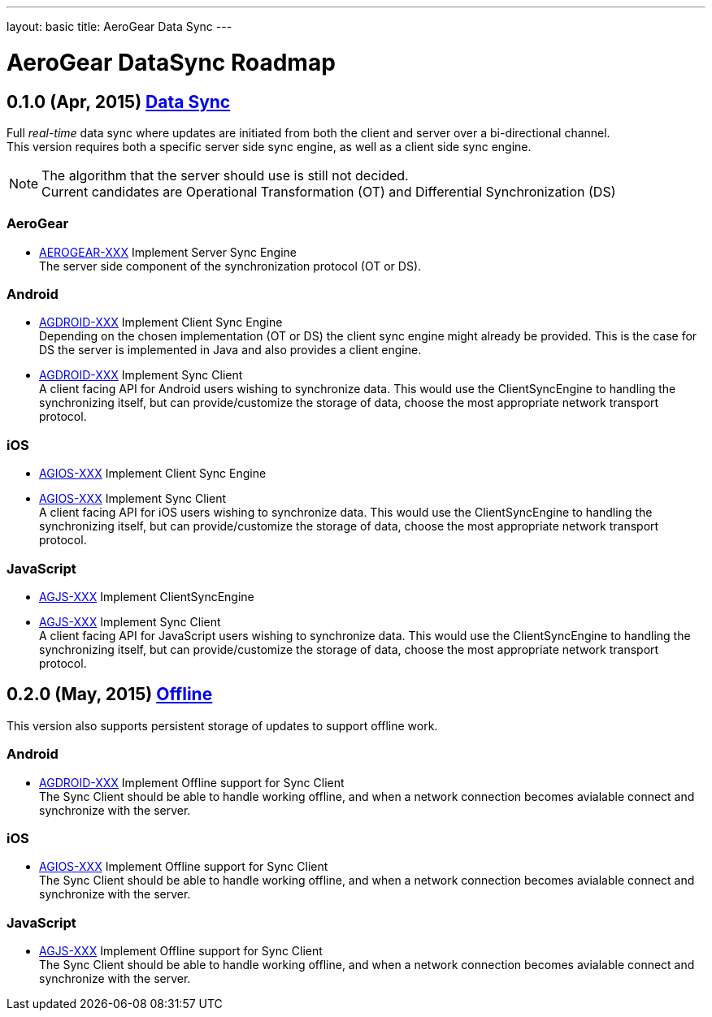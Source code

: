 ---
layout: basic
title: AeroGear Data Sync
---

AeroGear DataSync Roadmap
=========================
:Author: Daniel Bevenius

0.1.0 (Apr, 2015) link:https://issues.jboss.org/browse/AEROGEAR-1374[Data Sync]
-------------------------------------------------------------------------------
Full _real-time_ data sync where updates are initiated from both the client and server over a bi-directional channel. + 
This version requires both a specific server side sync engine, as well as a client side sync engine. + 

[NOTE]
============================
The algorithm that the server should use is still not decided. +
Current candidates are Operational Transformation (OT) and Differential Synchronization (DS)
============================

AeroGear
~~~~~~~~
* link:https://issues.jboss.org/browse/AEROGEAR-XXX[AEROGEAR-XXX] Implement Server Sync Engine + 
The server side component of the synchronization protocol (OT or DS).

Android
~~~~~~~

* link:https://issues.jboss.org/browse/AGDROID-XXX[AGDROID-XXX] Implement Client Sync Engine + 
Depending on the chosen implementation (OT or DS) the client sync engine might already be provided. This
is the case for DS the server is implemented in Java and also provides a client engine. 

* link:https://issues.jboss.org/browse/AGDROID-XXX[AGDROID-XXX] Implement Sync Client + 
A client facing API for Android users wishing to synchronize data. This would use the ClientSyncEngine to
handling the synchronizing itself, but can provide/customize the storage of data, choose the most appropriate network transport
protocol.

iOS
~~~

* link:https://issues.jboss.org/browse/AGIOS-XXX[AGIOS-XXX] Implement Client Sync Engine + 

* link:https://issues.jboss.org/browse/AGIOS-XXX[AGIOS-XXX] Implement Sync Client + 
A client facing API for iOS users wishing to synchronize data. This would use the ClientSyncEngine to 
handling the synchronizing itself, but can provide/customize the storage of data, choose the most appropriate network transport
protocol.

JavaScript
~~~~~~~~~~

* link:https://issues.jboss.org/browse/AGJS-XXX[AGJS-XXX] Implement ClientSyncEngine +

* link:https://issues.jboss.org/browse/AGJS-XXX[AGJS-XXX] Implement Sync Client + 
A client facing API for JavaScript users wishing to synchronize data. This would use the ClientSyncEngine to 
handling the synchronizing itself, but can provide/customize the storage of data, choose the most appropriate network transport
protocol.

0.2.0 (May, 2015) link:https://issues.jboss.org/browse/AEROGEAR-XXX[Offline]
-----------------------------------------------------------------------------
This version also supports persistent storage of updates to support offline work. + 

Android
~~~~~~~

* link:https://issues.jboss.org/browse/AGDROID-XXX[AGDROID-XXX] Implement Offline support for Sync Client + 
The Sync Client should be able to handle working offline, and when a network connection becomes avialable connect
and synchronize with the server. 

iOS
~~~

* link:https://issues.jboss.org/browse/AGIOS-XXX[AGIOS-XXX] Implement Offline support for Sync Client + 
The Sync Client should be able to handle working offline, and when a network connection becomes avialable connect
and synchronize with the server. 

JavaScript
~~~~~~~~~~

* link:https://issues.jboss.org/browse/AGJS-XXX[AGJS-XXX] Implement Offline support for Sync Client + 
The Sync Client should be able to handle working offline, and when a network connection becomes avialable connect
and synchronize with the server. 
